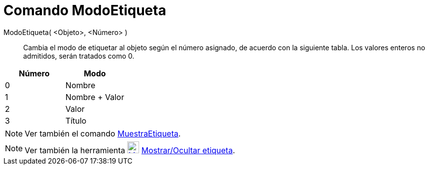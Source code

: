 = Comando ModoEtiqueta
:page-en: commands/SetLabelMode
ifdef::env-github[:imagesdir: /es/modules/ROOT/assets/images]

ModoEtiqueta( <Objeto>, <Número> )::
  Cambia el modo de etiquetar al objeto según el número asignado, de acuerdo con la siguiente tabla. Los valores enteros
  no admitidos, serán tratados como 0.

[cols=",",options="header",]
|===
|Número |Modo
|0 |Nombre
|1 |Nombre + Valor
|2 |Valor
|3 |Título
|===

[NOTE]
====

Ver también el comando xref:/commands/MuestraEtiqueta.adoc[MuestraEtiqueta].

====

[NOTE]
====

Ver también la herramienta xref:/tools/Mostrar_Ocultar_etiqueta.adoc[image:24px-Mode_showhidelabel.svg.png[Mode
showhidelabel.svg,width=24,height=24]] xref:/tools/Mostrar_Ocultar_etiqueta.adoc[Mostrar/Ocultar etiqueta].

====
